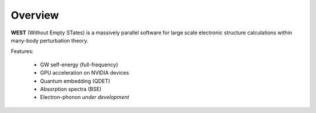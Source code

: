 .. _overview:

Overview
========

**WEST** (Without Empty STates) is a massively parallel software for large scale electronic structure calculations within many-body perturbation theory.

Features:

   - GW self-energy (full-frequency)
   - GPU acceleration on NVIDIA devices
   - Quantum embedding (QDET)
   - Absorption spectra (BSE)
   - Electron-phonon *under development*

.. seealso::
   **WESTpy** is a Python package, designed to assist users of the WEST code in pre- and post-process massively parallel calculations. Click `here <https://west-code.org/doc/westpy/latest/>`_ to know more.
